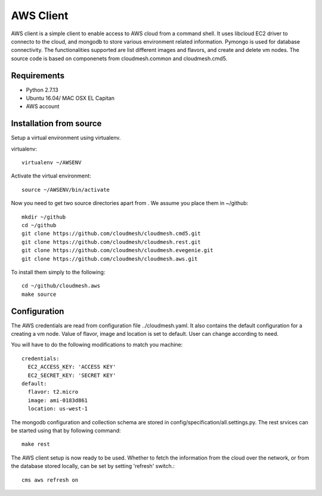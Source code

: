 

AWS Client
==============================================================

AWS client is a simple client to enable access to AWS cloud from a command
shell. It uses libcloud EC2 driver to connecto to the cloud, and mongodb to
store various environment related information. Pymongo is used for database
connectivity. The functionalities supported are list different images and
flavors, and create and delete vm nodes. The source code is based on 
componenets from cloudmesh.common and cloudmesh.cmd5.

Requirements
------------

* Python 2.7.13
* Ubuntu 16.04/ MAC OSX EL Capitan
* AWS account

Installation from source
------------------------

Setup a virtual environment using virtualenv.

virtualenv::

    virtualenv ~/AWSENV

Activate the virtual environment::

    source ~/AWSENV/bin/activate

Now you need to get two source directories apart from . We assume you place them in
~/github::

    mkdir ~/github
    cd ~/github
    git clone https://github.com/cloudmesh/cloudmesh.cmd5.git
    git clone https://github.com/cloudmesh/cloudmesh.rest.git
    git clone https://github.com/cloudmesh/cloudmesh.evegenie.git
    git clone https://github.com/cloudmesh/cloudmesh.aws.git


To install them simply to the following::

    cd ~/github/cloudmesh.aws
    make source

Configuration
------------------

The AWS credentials are read from configuration file ../cloudmesh.yaml. It also
contains the default configuration for a creating a vm node. Value of flavor, image and location is
set to default. User can change according to need.

You will have to do the following modifications to match you machine::

    credentials:
      EC2_ACCESS_KEY: 'ACCESS KEY'
      EC2_SECRET_KEY: 'SECRET KEY'
    default:
      flavor: t2.micro
      image: ami-0183d861
      location: us-west-1

The mongodb configuration and collection schema are stored in config/specification/all.settings.py.
The rest srvices can be started using that by following command::

    make rest


The AWS client setup is now ready to be used. Whether to fetch the information from the cloud over 
the network, or from the database stored locally, can be set by setting 'refresh' switch.::

    cms aws refresh on


